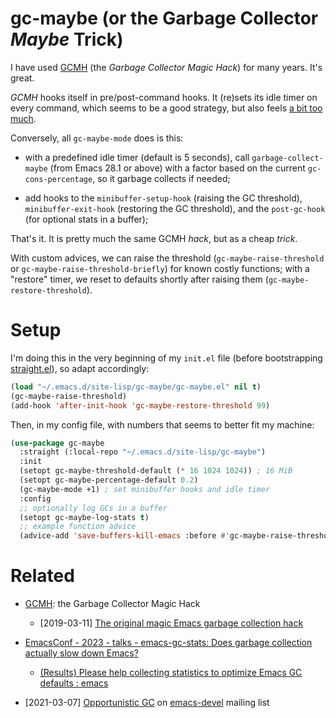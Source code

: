 #+AUTHOR: Bruno Cardoso <cardoso.bc@gmail.com>
#+DATE: 2024-01-28
#+STARTUP: indent content

* gc-maybe (or the Garbage Collector /Maybe/ Trick)

I have used [[https://gitlab.com/koral/gcmh][GCMH]] (the /Garbage Collector Magic Hack/) for many years. It's great.

/GCMH/ hooks itself in pre/post-command hooks. It (re)sets its idle timer on every command, which seems to be a good strategy, but also feels [[https://gitlab.com/koral/gcmh/-/issues/7][a bit too much]].

Conversely, all =gc-maybe-mode= does is this:

- with a predefined idle timer (default is 5 seconds), call =garbage-collect-maybe= (from Emacs 28.1 or above) with a factor based on the current =gc-cons-percentage=, so it garbage collects if needed;

- add hooks to the =minibuffer-setup-hook= (raising the GC threshold), =minibuffer-exit-hook= (restoring the GC threshold), and the =post-gc-hook= (for optional stats in a buffer);

That's it. It is pretty much the same GCMH /hack/, but as a cheap /trick/.

With custom advices, we can raise the threshold (=gc-maybe-raise-threshold= or =gc-maybe-raise-threshold-briefly=) for known costly functions; with a "restore" timer, we reset to defaults shortly after raising them (=gc-maybe-restore-threshold=).


* Setup

I'm doing this in the very beginning of my =init.el= file (before bootstrapping [[https://github.com/radian-software/straight.el][straight.el]]), so adapt accordingly:

#+begin_src emacs-lisp
(load "~/.emacs.d/site-lisp/gc-maybe/gc-maybe.el" nil t)
(gc-maybe-raise-threshold)
(add-hook 'after-init-hook 'gc-maybe-restore-threshold 99)
#+end_src

Then, in my config file, with numbers that seems to better fit my machine:

#+begin_src emacs-lisp
(use-package gc-maybe
  :straight (:local-repo "~/.emacs.d/site-lisp/gc-maybe")
  :init
  (setopt gc-maybe-threshold-default (* 16 1024 1024)) ; 16 MiB
  (setopt gc-maybe-percentage-default 0.2)
  (gc-maybe-mode +1) ; set minibuffer hooks and idle timer
  :config
  ;; optionally log GCs in a buffer
  (setopt gc-maybe-log-stats t)
  ;; example function advice
  (advice-add 'save-buffers-kill-emacs :before #'gc-maybe-raise-threshold))
#+end_src


* Related

- [[https://gitlab.com/koral/gcmh][GCMH]]: the Garbage Collector Magic Hack

  - [2019-03-11] [[https://akrl.sdf.org/#orgc15a10d][The original magic Emacs garbage collection hack]]

- [[https://emacsconf.org/2023/talks/gc/][EmacsConf - 2023 - talks - emacs-gc-stats: Does garbage collection actually slow down Emacs?]]

  - [[https://old.reddit.com/r/emacs/comments/18eadk5/results_please_help_collecting_statistics_to/][(Results) Please help collecting statistics to optimize Emacs GC defaults : emacs]]

- [2021-03-07] [[https://mail.gnu.org/archive/html/emacs-devel/2021-03/msg00393.html][Opportunistic GC]] on [[https://lists.gnu.org/archive/html/emacs-devel/][emacs-devel]] mailing list
